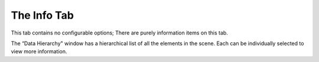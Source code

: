
.. index:: Info Tab

The Info Tab
============

This tab contains no configurable options; There are purely information items on this tab.

The “Data Hierarchy" window has a hierarchical list of all the elements in the scene. Each can be individually selected to view more information.

.. todo::
	Expand

